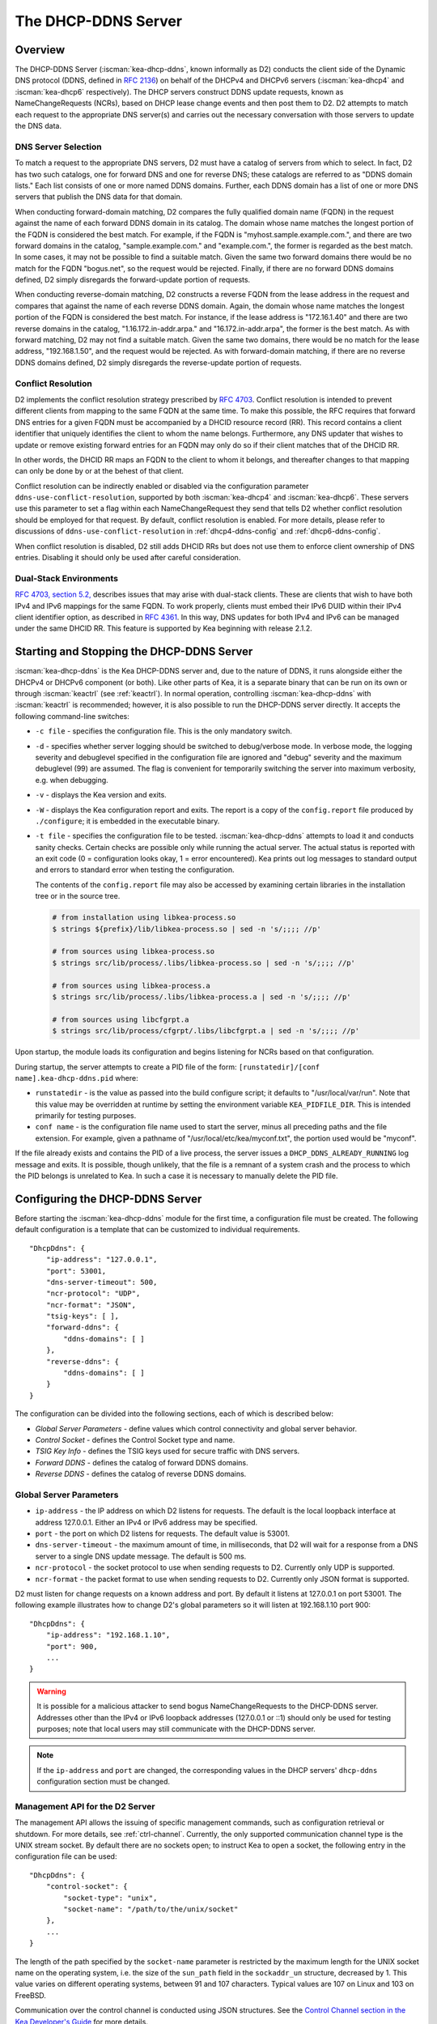 .. _dhcp-ddns-server:

********************
The DHCP-DDNS Server
********************

.. _dhcp-ddns-overview:

Overview
========

The DHCP-DDNS Server (:iscman:`kea-dhcp-ddns`, known informally as D2) conducts
the client side of the Dynamic DNS protocol (DDNS, defined in `RFC
2136 <https://tools.ietf.org/html/rfc2136>`__) on behalf of the DHCPv4
and DHCPv6 servers (:iscman:`kea-dhcp4` and :iscman:`kea-dhcp6` respectively). The DHCP
servers construct DDNS update requests, known as NameChangeRequests
(NCRs), based on DHCP lease change events and then post them to D2. D2
attempts to match each request to the appropriate DNS server(s) and
carries out the necessary conversation with those servers to update the
DNS data.

.. _dhcp-ddns-dns-server-selection:

DNS Server Selection
--------------------

To match a request to the appropriate DNS servers, D2 must have
a catalog of servers from which to select. In fact, D2 has two such
catalogs, one for forward DNS and one for reverse DNS; these catalogs
are referred to as "DDNS domain lists." Each list consists of one or more
named DDNS domains. Further, each DDNS domain has a list of one or more
DNS servers that publish the DNS data for that domain.

When conducting forward-domain matching, D2 compares the fully qualified
domain name (FQDN) in the request against the name of each forward DDNS
domain in its catalog. The domain whose name matches the longest portion
of the FQDN is considered the best match. For example, if the FQDN is
"myhost.sample.example.com.", and there are two forward domains in the
catalog, "sample.example.com." and "example.com.", the former is
regarded as the best match. In some cases, it may not be possible to
find a suitable match. Given the same two forward domains there would be
no match for the FQDN "bogus.net", so the request would be rejected.
Finally, if there are no forward DDNS domains defined, D2 simply
disregards the forward-update portion of requests.

When conducting reverse-domain matching, D2 constructs a reverse FQDN
from the lease address in the request and compares that against the name
of each reverse DDNS domain. Again, the domain whose name matches the
longest portion of the FQDN is considered the best match. For instance,
if the lease address is "172.16.1.40" and there are two reverse domains
in the catalog, "1.16.172.in-addr.arpa." and "16.172.in-addr.arpa", the
former is the best match. As with forward matching, D2 may not find a
suitable match. Given the same two domains, there would be no match for
the lease address, "192.168.1.50", and the request would be rejected.
As with forward-domain matching, if there are no reverse DDNS domains defined, D2 simply
disregards the reverse-update portion of requests.

.. _dhcp-ddns-conflict-resolution:

Conflict Resolution
-------------------

D2 implements the conflict resolution strategy prescribed by `RFC
4703 <https://tools.ietf.org/html/rfc4703>`__. Conflict resolution is
intended to prevent different clients from mapping to the same FQDN at
the same time. To make this possible, the RFC requires that forward DNS
entries for a given FQDN must be accompanied by a DHCID resource record
(RR). This record contains a client identifier that uniquely identifies
the client to whom the name belongs. Furthermore, any DNS updater that
wishes to update or remove existing forward entries for an FQDN may only
do so if their client matches that of the DHCID RR.

In other words, the DHCID RR maps an FQDN to the client to whom it
belongs, and thereafter changes to that mapping can only be done by
or at the behest of that client.

Conflict resolution can be indirectly enabled or disabled via
the configuration parameter ``ddns-use-conflict-resolution``, supported
by both :iscman:`kea-dhcp4` and :iscman:`kea-dhcp6`. These servers use this parameter to
set a flag within each NameChangeRequest they send that tells D2
whether conflict resolution should be employed for that request.
By default, conflict resolution is enabled. For more details, please refer
to discussions of ``ddns-use-conflict-resolution`` in :ref:`dhcp4-ddns-config` and :ref:`dhcp6-ddns-config`.

When conflict resolution is disabled, D2 still adds DHCID RRs but does
not use them to enforce client ownership of DNS entries. Disabling it should
only be used after careful consideration.

.. _dhcp-ddns-dual-stack:

Dual-Stack Environments
-----------------------

`RFC 4703, section
5.2, <https://tools.ietf.org/html/rfc4703#section-5.2>`__ describes
issues that may arise with dual-stack clients. These are clients that
wish to have both IPv4 and IPv6 mappings for the same FQDN.
To work properly, clients must embed their IPv6 DUID
within their IPv4 client identifier option, as described in `RFC
4361 <https://tools.ietf.org/html/rfc4361>`__. In this way, DNS updates
for both IPv4 and IPv6 can be managed under the same DHCID RR. This feature
is supported by Kea beginning with release 2.1.2.

.. _dhcp-ddns-server-start-stop:

Starting and Stopping the DHCP-DDNS Server
==========================================

:iscman:`kea-dhcp-ddns` is the Kea DHCP-DDNS server and, due to the nature of
DDNS, it runs alongside either the DHCPv4 or DHCPv6 component (or both).
Like other parts of Kea, it is a separate binary that can be run on its
own or through :iscman:`keactrl` (see :ref:`keactrl`). In normal
operation, controlling :iscman:`kea-dhcp-ddns` with :iscman:`keactrl` is
recommended; however, it is also possible to run the DHCP-DDNS server
directly. It accepts the following command-line switches:

-  ``-c file`` - specifies the configuration file. This is the only
   mandatory switch.

-  ``-d`` - specifies whether server logging should be switched to
   debug/verbose mode. In verbose mode, the logging severity and
   debuglevel specified in the configuration file are ignored and
   "debug" severity and the maximum debuglevel (99) are assumed. The
   flag is convenient for temporarily switching the server into maximum
   verbosity, e.g. when debugging.

-  ``-v`` - displays the Kea version and exits.

-  ``-W`` - displays the Kea configuration report and exits. The report
   is a copy of the ``config.report`` file produced by ``./configure``;
   it is embedded in the executable binary.

-  ``-t file`` - specifies the configuration file to be tested.
   :iscman:`kea-dhcp-ddns` attempts to load it and conducts sanity checks.
   Certain checks are possible only while running the actual
   server. The actual status is reported with an exit code (0 =
   configuration looks okay, 1 = error encountered). Kea prints out log
   messages to standard output and errors to standard error when testing
   the configuration.

   The contents of the ``config.report`` file may also be accessed by examining
   certain libraries in the installation tree or in the source tree.

   .. code-block:: shell

    # from installation using libkea-process.so
    $ strings ${prefix}/lib/libkea-process.so | sed -n 's/;;;; //p'

    # from sources using libkea-process.so
    $ strings src/lib/process/.libs/libkea-process.so | sed -n 's/;;;; //p'

    # from sources using libkea-process.a
    $ strings src/lib/process/.libs/libkea-process.a | sed -n 's/;;;; //p'

    # from sources using libcfgrpt.a
    $ strings src/lib/process/cfgrpt/.libs/libcfgrpt.a | sed -n 's/;;;; //p'

Upon startup, the module loads its configuration and begins listening
for NCRs based on that configuration.

During startup, the server attempts to create a PID file of the form:
``[runstatedir]/[conf name].kea-dhcp-ddns.pid`` where:

-  ``runstatedir`` - is the value as passed into the build configure
   script; it defaults to "/usr/local/var/run". Note that this value may be
   overridden at runtime by setting the environment variable
   ``KEA_PIDFILE_DIR``. This is intended primarily for testing purposes.

-  ``conf name`` - is the configuration file name used to start the server,
   minus all preceding paths and the file extension. For example, given
   a pathname of "/usr/local/etc/kea/myconf.txt", the portion used would
   be "myconf".

If the file already exists and contains the PID of a live process, the
server issues a ``DHCP_DDNS_ALREADY_RUNNING`` log message and exits. It
is possible, though unlikely, that the file is a remnant of a system
crash and the process to which the PID belongs is unrelated to Kea. In
such a case it is necessary to manually delete the PID file.

.. _d2-configuration:

Configuring the DHCP-DDNS Server
================================

Before starting the :iscman:`kea-dhcp-ddns` module for the first time, a
configuration file must be created. The following default configuration
is a template that can be customized to individual requirements.

::

   "DhcpDdns": {
       "ip-address": "127.0.0.1",
       "port": 53001,
       "dns-server-timeout": 500,
       "ncr-protocol": "UDP",
       "ncr-format": "JSON",
       "tsig-keys": [ ],
       "forward-ddns": {
           "ddns-domains": [ ]
       },
       "reverse-ddns": {
           "ddns-domains": [ ]
       }
   }

The configuration can be divided into the following sections, each of
which is described below:

-  *Global Server Parameters* - define values which control connectivity and
   global server behavior.

-  *Control Socket* - defines the Control Socket type and name.

-  *TSIG Key Info* - defines the TSIG keys used for secure traffic with
   DNS servers.

-  *Forward DDNS* - defines the catalog of forward DDNS domains.

-  *Reverse DDNS* - defines the catalog of reverse DDNS domains.

.. _d2-server-parameter-config:

Global Server Parameters
------------------------

-  ``ip-address`` - the IP address on which D2 listens for requests. The
   default is the local loopback interface at address 127.0.0.1.
   Either an IPv4 or IPv6 address may be specified.

-  ``port`` - the port on which D2 listens for requests. The default value
   is 53001.

-  ``dns-server-timeout`` - the maximum amount of time, in milliseconds,
   that D2 will wait for a response from a DNS server to a single DNS
   update message.  The default is 500 ms.

-  ``ncr-protocol`` - the socket protocol to use when sending requests to
   D2. Currently only UDP is supported.

-  ``ncr-format`` - the packet format to use when sending requests to D2.
   Currently only JSON format is supported.

D2 must listen for change requests on a known address and port. By
default it listens at 127.0.0.1 on port 53001. The following example
illustrates how to change D2's global parameters so it will listen at
192.168.1.10 port 900:

::

   "DhcpDdns": {
       "ip-address": "192.168.1.10",
       "port": 900,
       ...
   }

.. warning::

   It is possible for a malicious attacker to send bogus
   NameChangeRequests to the DHCP-DDNS server. Addresses other than the
   IPv4 or IPv6 loopback addresses (127.0.0.1 or ::1) should only be
   used for testing purposes; note that local users may still
   communicate with the DHCP-DDNS server.

.. note::

   If the ``ip-address`` and ``port`` are changed, the corresponding values in
   the DHCP servers' ``dhcp-ddns`` configuration section must be changed.

.. _d2-ctrl-channel:

Management API for the D2 Server
--------------------------------

The management API allows the issuing of specific management commands,
such as configuration retrieval or shutdown. For more details, see
:ref:`ctrl-channel`. Currently, the only supported communication
channel type is the UNIX stream socket. By default there are no sockets
open; to instruct Kea to open a socket, the following entry in the
configuration file can be used:

::

   "DhcpDdns": {
       "control-socket": {
           "socket-type": "unix",
           "socket-name": "/path/to/the/unix/socket"
       },
       ...
   }

The length of the path specified by the ``socket-name`` parameter is
restricted by the maximum length for the UNIX socket name on the
operating system, i.e. the size of the ``sun_path`` field in the
``sockaddr_un`` structure, decreased by 1. This value varies on
different operating systems, between 91 and 107 characters. Typical
values are 107 on Linux and 103 on FreeBSD.

Communication over the control channel is conducted using JSON structures.
See the `Control Channel section in the Kea Developer's
Guide <https://reports.kea.isc.org/dev_guide/d2/d96/ctrlSocket.html>`__
for more details.

The D2 server supports the following operational commands:

- :isccmd:`build-report`
- :isccmd:`config-get`
- :isccmd:`config-reload`
- :isccmd:`config-set`
- :isccmd:`config-test`
- :isccmd:`config-write`
- :isccmd:`list-commands`
- :isccmd:`shutdown`
- :isccmd:`status-get`
- :isccmd:`version-get`

Since Kea version 2.0.0, the D2 server also supports the following
operational commands for statistics:

- :isccmd:`statistic-get`
- :isccmd:`statistic-get`-all
- :isccmd:`statistic-reset`
- :isccmd:`statistic-reset`-all

The :isccmd:`shutdown` command supports the extra ``type`` argument, which controls the
way the D2 server cleans up on exit.
The supported shutdown types are:

-  ``normal`` - stops the queue manager and finishes all current transactions
   before exiting. This is the default.

-  ``drain_first`` - stops the queue manager but continues processing requests
   from the queue until it is empty.

-  ``now`` - exits immediately.

An example command may look like this:

::

   {
       "command": "shutdown",
       "arguments": {
           "exit-value": 3,
           "type": "drain_first"
       }
   }

.. _d2-tsig-key-list-config:

TSIG Key List
-------------

A DDNS protocol exchange can be conducted with or without a transaction
signature, or TSIG (defined
in `RFC 2845 <https://tools.ietf.org/html/rfc2845>`__). This
configuration section allows the administrator to define the set of TSIG
keys that may be used in such exchanges.

To use TSIG when updating entries in a DNS domain, a key must be defined
in the TSIG key list and referenced by name in that domain's
configuration entry. When D2 matches a change request to a domain, it
checks whether the domain has a TSIG key associated with it. If so, D2
uses that key to sign DNS update messages sent to and verify
responses received from the domain's DNS server(s). For each TSIG key
required by the DNS servers that D2 is working with, there must be
a corresponding TSIG key in the TSIG key list.

As one might gather from the name, the ``tsig-key`` section of the D2
configuration lists the TSIG keys. Each entry describes a TSIG key used
by one or more DNS servers to authenticate requests and sign responses.
Every entry in the list has three parameters:

-  ``name`` - is a unique text label used to identify this key within the
   list. This value is used to specify which key (if any) should be used
   when updating a specific domain. As long as the name is unique its
   content is arbitrary, although for clarity and ease of maintenance it
   is recommended that it match the name used on the DNS server(s). This
   field cannot be blank.

-  ``algorithm`` - specifies which hashing algorithm should be used with
   this key. This value must specify the same algorithm used for the key
   on the DNS server(s). The supported algorithms are listed below:

   -  HMAC-MD5
   -  HMAC-SHA1
   -  HMAC-SHA224
   -  HMAC-SHA256
   -  HMAC-SHA384
   -  HMAC-SHA512

   This value is not case-sensitive.

-  ``digest-bits`` - is used to specify the minimum truncated length in
   bits. The default value 0 means truncation is forbidden; non-zero
   values must be an integral number of octets, and be greater than both
   80 and half of the full length. (Note that in BIND 9 this parameter
   is appended to the algorithm name, after a dash.)

-  ``secret`` - is used to specify the shared secret key code for this
   key. This value is case-sensitive and must exactly match the value
   specified on the DNS server(s). It is a base64-encoded text value.

As an example, suppose that a domain D2 will be updating is maintained
by a BIND 9 DNS server, which requires dynamic updates to be secured
with TSIG. Suppose further that the entry for the TSIG key in BIND 9's
named.conf file looks like this:

::

      :
      key "key.four.example.com." {
          algorithm hmac-sha224;
          secret "bZEG7Ow8OgAUPfLWV3aAUQ==";
      };
      :

By default, the TSIG key list is empty:

::

   "DhcpDdns": {
      "tsig-keys": [ ],
      ...
   }

A new key must be added to the list:

::

   "DhcpDdns": {
       "tsig-keys": [
           {
               "name": "key.four.example.com.",
               "algorithm": "HMAC-SHA224",
               "secret": "bZEG7Ow8OgAUPfLWV3aAUQ=="
           }
       ],
       ...
   }

These steps must be repeated for each TSIG key needed, although the
same TSIG key can be used with more than one domain.

.. _d2-forward-ddns-config:

Forward DDNS
------------

The forward DDNS section is used to configure D2's forward-update
behavior. Currently it contains a single parameter, the catalog of
forward DDNS domains, which is a list of structures.

::

   "DhcpDdns": {
       "forward-ddns": {
           "ddns-domains": [ ]
       },
       ...
   }

By default, this list is empty, which causes the server to ignore
the forward-update portions of requests.

.. _add-forward-ddns-domain:

Adding Forward DDNS Domains
~~~~~~~~~~~~~~~~~~~~~~~~~~~

A forward DDNS domain maps a forward DNS zone to a set of DNS servers
which maintain the forward DNS data (i.e. name-to-address mapping) for
that zone. Each zone served needs one forward DDNS domain.
Some or all of the zones may be maintained by the same
servers, but one DDNS domain is still needed for each zone. Remember that
matching a request to the appropriate server(s) is done by zone and a
DDNS domain only defines a single zone.

This section describes how to add forward DDNS domains; repeat these
steps for each forward DDNS domain desired. Each forward DDNS domain has
the following parameters:

-  ``name`` - this is the fully qualified domain name (or zone) that this DDNS
   domain can update. This value is compared against the request FQDN
   during forward matching. It must be unique within the catalog.

-  ``key-name`` - if TSIG is used with this domain's servers, this value
   should be the name of the key from the TSIG key list. If the
   value is blank (the default), TSIG will not be used in DDNS
   conversations with this domain's servers.

-  ``dns-servers`` - this is a list of one or more DNS servers which can conduct
   the server side of the DDNS protocol for this domain. The servers are
   used in a first-to-last preference; in other words, when D2 begins to
   process a request for this domain, it will pick the first server in
   this list and attempt to communicate with it. If that attempt fails,
   D2 will move to the next one in the list and so on, until either it
   is successful or the list is exhausted.

To create a new forward DDNS domain, add a new domain element and set
its parameters:

::

   "DhcpDdns": {
       "forward-ddns": {
           "ddns-domains": [
               {
                   "name": "other.example.com.",
                   "key-name": "",
                   "dns-servers": [
                   ]
               }
           ]
       }
   }

It is possible to add a domain without any servers; however, if that
domain matches a request, the request will fail. To make the domain
useful, at least one DNS server must be added to it.

.. _add-forward-dns-servers:

Adding Forward DNS Servers
^^^^^^^^^^^^^^^^^^^^^^^^^^

This section describes how to add DNS servers to a forward DDNS domain.
Repeat these instructions as needed for all the servers in each domain.

Forward DNS server entries represent actual DNS servers which support
the server side of the DDNS protocol. Each forward DNS server has the
following parameters:

-  ``hostname`` - the resolvable host name of the DNS server; this
   parameter is not yet implemented.

-  ``ip-address`` - the IP address at which the server listens for DDNS
   requests. This may be either an IPv4 or an IPv6 address.

-  ``port`` - the port on which the server listens for DDNS requests. It
   defaults to the standard DNS service port of 53.

To create a new forward DNS server, a new server element must be added to
the domain and its parameters filled in. If, for example, the service is
running at "172.88.99.10", set the forward DNS server as follows:

::

   "DhcpDdns": {
       "forward-ddns": {
           "ddns-domains": [
               {
                   "name": "other.example.com.",
                   "key-name": "",
                   "dns-servers": [
                       {
                           "ip-address": "172.88.99.10",
                           "port": 53
                       }
                   ]
               }
           ]
       }
   }

.. note::

   Since ``hostname`` is not yet supported, the parameter ``ip-address``
   must be set to the address of the DNS server.

.. _d2-reverse-ddns-config:

Reverse DDNS
------------

The reverse DDNS section is used to configure D2's reverse update
behavior, and the concepts are the same as for the forward DDNS section.
Currently it contains a single parameter, the catalog of reverse DDNS
domains, which is a list of structures.

::

   "DhcpDdns": {
       "reverse-ddns": {
           "ddns-domains": [ ]
       },
       ...
   }

By default, this list is empty, which causes the server to ignore
the reverse-update portions of requests.

.. _add-reverse-ddns-domain:

Adding Reverse DDNS Domains
~~~~~~~~~~~~~~~~~~~~~~~~~~~

A reverse DDNS domain maps a reverse DNS zone to a set of DNS servers
which maintain the reverse DNS data (address-to-name mapping) for that
zone. Each zone served needs one reverse DDNS domain.
Some or all of the zones may be maintained by the same servers, but
one DDNS domain entry is needed for each zone. Remember that
matching a request to the appropriate server(s) is done by zone and a
DDNS domain only defines a single zone.

This section describes how to add reverse DDNS domains; repeat these
steps for each reverse DDNS domain desired. Each reverse DDNS domain has
the following parameters:

-  ``name`` - this is the fully qualified reverse zone that this DDNS domain can
   update. This is the value used during reverse matching, which
   compares it with a reversed version of the request's lease address.
   The zone name should follow the appropriate standards; for example,
   to support the IPv4 subnet 172.16.1, the name should be
   "1.16.172.in-addr.arpa.". Similarly, to support an IPv6 subnet of
   2001:db8:1, the name should be "1.0.0.0.8.B.D.0.1.0.0.2.ip6.arpa."
   The name must be unique within the catalog.

-  ``key-name`` - if TSIG is used with this domain's servers,
   this value should be the name of the key from the TSIG key list. If
   the value is blank (the default), TSIG will not be used in DDNS
   conversations with this domain's servers.

-  ``dns-servers`` - this is a list of one or more DNS servers which can conduct
   the server side of the DDNS protocol for this domain. Currently, the
   servers are used in a first-to-last preference; in other words, when
   D2 begins to process a request for this domain, it will pick the
   first server in this list and attempt to communicate with it. If that
   attempt fails, D2 will move to the next one in the list and so on,
   until either it is successful or the list is exhausted.

To create a new reverse DDNS domain, a new domain element must be added
and its parameters set. For example, to support subnet 2001:db8:1::, the
following configuration could be used:

::

   "DhcpDdns": {
       "reverse-ddns": {
           "ddns-domains": [
               {
                   "name": "1.0.0.0.8.B.D.0.1.0.0.2.ip6.arpa.",
                   "key-name": "",
                   "dns-servers": [
                   ]
               }
           ]
       }
   }

It is possible to add a domain without any servers; however, if that
domain matches a request, the request will fail. To make the domain
useful, at least one DNS server must be added to it.

.. _add-reverse-dns-servers:

Adding Reverse DNS Servers
^^^^^^^^^^^^^^^^^^^^^^^^^^

This section describes how to add DNS servers to a reverse DDNS domain.
Repeat these instructions as needed for all the servers in each domain.

Reverse DNS server entries represent actual DNS servers which support
the server side of the DDNS protocol. Each reverse DNS server has the
following parameters:

-  ``hostname`` - the resolvable host name of the DNS server; this value
   is currently ignored.

-  ``ip-address`` - the IP address at which the server listens for DDNS
   requests.

-  ``port`` - the port on which the server listens for DDNS requests. It
   defaults to the standard DNS service port of 53.

To create a new reverse DNS server, a new server
element must be added to the domain and its parameters specified. If, for example, the
service is running at "172.88.99.10", then set it as follows:

::

   "DhcpDdns": {
       "reverse-ddns": {
           "ddns-domains": [
               {
                   "name": "1.0.0.0.8.B.D.0.1.0.0.2.ip6.arpa.",
                   "key-name": "",
                   "dns-servers": [
                       {
                           "ip-address": "172.88.99.10",
                           "port": 53
                       }
                   ]
               }
           ]
       }
   }

.. note::

   Since ``hostname`` is not yet supported, the parameter ``ip-address``
   must be set to the address of the DNS server.

.. _per-server-keys:

Per-DNS-Server TSIG Keys
~~~~~~~~~~~~~~~~~~~~~~~~

Since Kea version 2.0.0, a TSIG key can be specified in a DNS server
configuration. The priority rule is:

-  if a not-empty key name is specified in a DNS server entry, this TSIG
   key protects DNS updates sent to this server.

-  if the DNS server entry is empty, but a
   not-empty key name is specified in the parent's domain entry, the parent domain's
   TSIG key protects DNS updates sent to this server.

-  if the DNS server entry is empty, and no key name is specified in its parent
   domain entry, no TSIG protects DNS updates sent to this server.

For instance, in this configuration:

::

   "DhcpDdns": {
       "forward-ddns": {
           "ddns-domains": [
               {
                   "name": "other.example.com.",
                   "key-name": "foo",
                   "dns-servers": [
                       {
                           "ip-address": "172.88.99.10",
                           "port": 53
                       },
                       {
                           "ip-address": "172.88.99.11",
                           "port": 53,
                           "key-name": "bar"
                       }
                   ]
               }
           ]
       },
       "reverse-ddns": {
           "ddns-domains": [
               {
                   "name": "1.0.0.0.8.B.D.0.1.0.0.2.ip6.arpa.",
                   "dns-servers": [
                       {
                           "ip-address": "172.88.99.12",
                           "port": 53
                       },
                       {
                           "ip-address": "172.88.99.13",
                           "port": 53,
                           "key-name": "bar"
                       }
                   ]
               }
           ]
       },
       "tsig-keys": [
           {
               "name": "foo",
               "algorithm": "HMAC-MD5",
               "secret": "LSWXnfkKZjdPJI5QxlpnfQ=="
           },
           {
               "name": "bar",
               "algorithm": "HMAC-SHA224",
               "secret": "bZEG7Ow8OgAUPfLWV3aAUQ=="
           }
       ]
   }


The 172.88.99.10 server will use the "foo" TSIG key, the 172.88.99.11 and
172.88.99.13 servers will use the "bar" key. and 172.88.99.12 will not use TSIG.

.. _d2-user-contexts:

User Contexts in DDNS
---------------------

See :ref:`user-context` for additional background regarding the user
context idea.

User contexts can be specified on a global scope, a DDNS domain, a DNS server,
a TSIG key, and loggers. One other useful usage is the ability to store
comments or descriptions; the parser translates a "comment" entry into a
user context with the entry, which allows a comment to be attached
inside the configuration itself.

.. _d2-example-config:

Example DHCP-DDNS Server Configuration
--------------------------------------

This section provides a sample DHCP-DDNS server configuration, based on
a small example network. Let's suppose our example network has three
domains, each with their own subnet.

.. table:: Our example network

   +------------------+-----------------+-----------------+-----------------+
   | Domain           | Subnet          | Forward DNS     | Reverse DNS     |
   |                  |                 | Servers         | Servers         |
   +==================+=================+=================+=================+
   | four.example.com | 192.0.2.0/24    | 172.16.1.5,     | 172.16.1.5,     |
   |                  |                 | 172.16.2.5      | 172.16.2.5      |
   +------------------+-----------------+-----------------+-----------------+
   | six.example.com  | 2001:db8:1::/64 | 3001:1::50      | 3001:1::51      |
   +------------------+-----------------+-----------------+-----------------+
   | example.com      | 192.0.0.0/16    | 172.16.2.5      | 172.16.2.5      |
   +------------------+-----------------+-----------------+-----------------+

We need to construct three forward DDNS domains:

.. table:: Forward DDNS domains needed

   +----+-------------------+------------------------+
   | #  | DDNS Domain Name  | DNS Servers            |
   +====+===================+========================+
   | 1. | four.example.com. | 172.16.1.5, 172.16.2.5 |
   +----+-------------------+------------------------+
   | 2. | six.example.com.  | 3001:1::50             |
   +----+-------------------+------------------------+
   | 3. | example.com.      | 172.16.2.5             |
   +----+-------------------+------------------------+

As discussed earlier, FQDN-to-domain matching is based on the longest
match. The FQDN "myhost.four.example.com." matches the first domain
("four.example.com"), while "admin.example.com." matches the third
domain ("example.com"). The FQDN "other.example.net." fails to
match any domain and is rejected.

The following example configuration specifies the forward DDNS domains.

::

   "DhcpDdns": {
       "comment": "example configuration: forward part",
       "forward-ddns": {
           "ddns-domains": [
               {
                   "name": "four.example.com.",
                   "key-name": "",
                   "dns-servers": [
                       { "ip-address": "172.16.1.5" },
                       { "ip-address": "172.16.2.5" }
                   ]
               },
               {
                   "name": "six.example.com.",
                   "key-name": "",
                   "dns-servers": [
                       { "ip-address": "2001:db8::1" }
                   ]
               },
               {
                   "name": "example.com.",
                   "key-name": "",
                   "dns-servers": [
                       { "ip-address": "172.16.2.5" }
                   ],
                   "user-context": { "backup": false }
               },
               ...
           ]
       }
   }

Similarly, we need to construct the three reverse DDNS domains:

.. table:: Reverse DDNS domains needed

   +----+-----------------------------------+------------------------+
   | #  | DDNS Domain Name                  | DNS Servers            |
   +====+===================================+========================+
   | 1. | 2.0.192.in-addr.arpa.             | 172.16.1.5, 172.16.2.5 |
   +----+-----------------------------------+------------------------+
   | 2. | 1.0.0.0.8.d.b.0.1.0.0.2.ip6.arpa. | 3001:1::50             |
   +----+-----------------------------------+------------------------+
   | 3. | 0.182.in-addr.arpa.               | 172.16.2.5             |
   +----+-----------------------------------+------------------------+

An address of "192.0.2.150" matches the first domain,
"2001:db8:1::10" matches the second domain, and "192.0.50.77" matches the
third domain.

These reverse DDNS domains are specified as follows:

::

   "DhcpDdns": {
       "comment": "example configuration: reverse part",
       "reverse-ddns": {
           "ddns-domains": [
               {
                   "name": "2.0.192.in-addr.arpa.",
                   "key-name": "",
                   "dns-servers": [
                       { "ip-address": "172.16.1.5" },
                       { "ip-address": "172.16.2.5" }
                   ]
               },
               {
                   "name": "1.0.0.0.8.B.D.0.1.0.0.2.ip6.arpa.",
                   "key-name": "",
                   "dns-servers": [
                       { "ip-address": "2001:db8::1" }
                   ]
               },
               {
                   "name": "0.192.in-addr.arpa.",
                   "key-name": "",
                   "dns-servers": [
                       { "ip-address": "172.16.2.5" }
                   ]
               },
               ...
           ]
       }
   }

DHCP-DDNS Server Statistics
===========================

Kea version 2.0.0 introduced statistics support for DHCP-DDNS.

Statistics are divided into three groups: NameChangeRequests, DNS updates,
and per-TSIG-key DNS updates. While the statistics of the first two groups
are cumulative, i.e. not affected by configuration change or reload,
per-key statistics are reset to 0 when the underlying object is
(re)created.

Currently Kea's statistics management has the following limitations:

-  only integer samples (i.e. a counter and a timestamp) are used;
-  the maximum sample count is 1;
-  there is no API to remove one or all statistics;
-  there is no API to set the maximum sample count or age.

.. note::

    Hook libraries, such as the the ISC subscriber-only GSS-TSIG library,
    make new statistics available in Kea.

More information about Kea statistics can be found at :ref:`stats`.

NCR Statistics
--------------

The NameChangeRequest statistics are:

-  ``ncr-received`` - the number of received valid NCRs
-  ``ncr-invalid`` - the number of received invalid NCRs
-  ``ncr-error`` - the number of errors in NCR receptions other than an I/O cancel on shutdown

DNS Update Statistics
---------------------

The global DNS update statistics are:

-  ``update-sent`` - the number of DNS updates sent
-  ``update-signed`` - the number of DNS updates sent and protected by TSIG
-  ``update-unsigned`` - the number of DNS updates sent and not protected by TSIG
-  ``update-success`` - the number of DNS updates which successfully completed
-  ``update-timeout`` - the number of DNS updates which completed on timeout
-  ``update-error`` - the number of DNS updates which completed with an error other than
   timeout

Per-TSIG-Key DNS Update Statistics
----------------------------------

The per TSIG key DNS update statistics are:

-  ``update-sent`` - the number of DNS updates sent
-  ``update-success`` - the number of DNS updates which successfully completed
-  ``update-timeout`` - the number of DNS updates which completed on timeout
-  ``update-error`` - the number of DNS updates which completed with an error other than
   timeout

The name format for per-key statistics is ``key[<key-DNS-name>].<stat-name>``:
for instance, the name of the ``update-sent`` statistics for the
``key.example.com.`` TSIG key is ``key[key.example.com.].update-sent``.

DHCP-DDNS Server Limitations
============================

The following are the current limitations of the DHCP-DDNS server.

-  Requests received from the DHCP servers are placed in a queue until
   they are processed. Currently, all queued requests are lost if the
   server shuts down.

Supported Standards
===================

The following RFCs are supported by the DHCP-DDNS server:

- *Secret Key Transaction Authentication for DNS (TSIG)*, `RFC 2845
  <https://tools.ietf.org/html/rfc2845>`__: All DNS update packets sent and
  received by the DHCP-DDNS server can be protected by TSIG signatures.

- *Dynamic Updates in the Domain Name System (DNS UPDATE)*, `RFC 2136
  <https://tools.ietf.org/html/rfc2136>`__: The complete DNS update mechanism is
  supported.

- *Resolution of Fully Qualified Domain Name (FQDN) Conflicts among Dynamic Host
  Configuration Protocol (DHCP) Clients*, `RFC 4703
  <https://tools.ietf.org/html/rfc4703>`__: DHCP-DDNS takes care of
  conflict resolution, for both DHCPv4 and DHCPv6 servers.

- *A DNS Resource Record (RR) for Encoding Dynamic Host Configuration Protocol
  (DHCP) Information (DHCID RR)*, `RFC 4701
  <https://tools.ietf.org/html/rfc4701>`__: The DHCP-DDNS server uses DHCID
  records.
